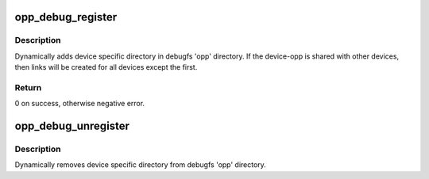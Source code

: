 .. -*- coding: utf-8; mode: rst -*-
.. src-file: drivers/opp/debugfs.c

.. _`opp_debug_register`:

opp_debug_register
==================

.. c:function:: int opp_debug_register(struct opp_device *opp_dev, struct opp_table *opp_table)

    add a device opp node to the debugfs 'opp' directory

    :param struct opp_device \*opp_dev:
        opp-dev pointer for device

    :param struct opp_table \*opp_table:
        the device-opp being added

.. _`opp_debug_register.description`:

Description
-----------

Dynamically adds device specific directory in debugfs 'opp' directory. If the
device-opp is shared with other devices, then links will be created for all
devices except the first.

.. _`opp_debug_register.return`:

Return
------

0 on success, otherwise negative error.

.. _`opp_debug_unregister`:

opp_debug_unregister
====================

.. c:function:: void opp_debug_unregister(struct opp_device *opp_dev, struct opp_table *opp_table)

    remove a device opp node from debugfs opp directory

    :param struct opp_device \*opp_dev:
        opp-dev pointer for device

    :param struct opp_table \*opp_table:
        the device-opp being removed

.. _`opp_debug_unregister.description`:

Description
-----------

Dynamically removes device specific directory from debugfs 'opp' directory.

.. This file was automatic generated / don't edit.


